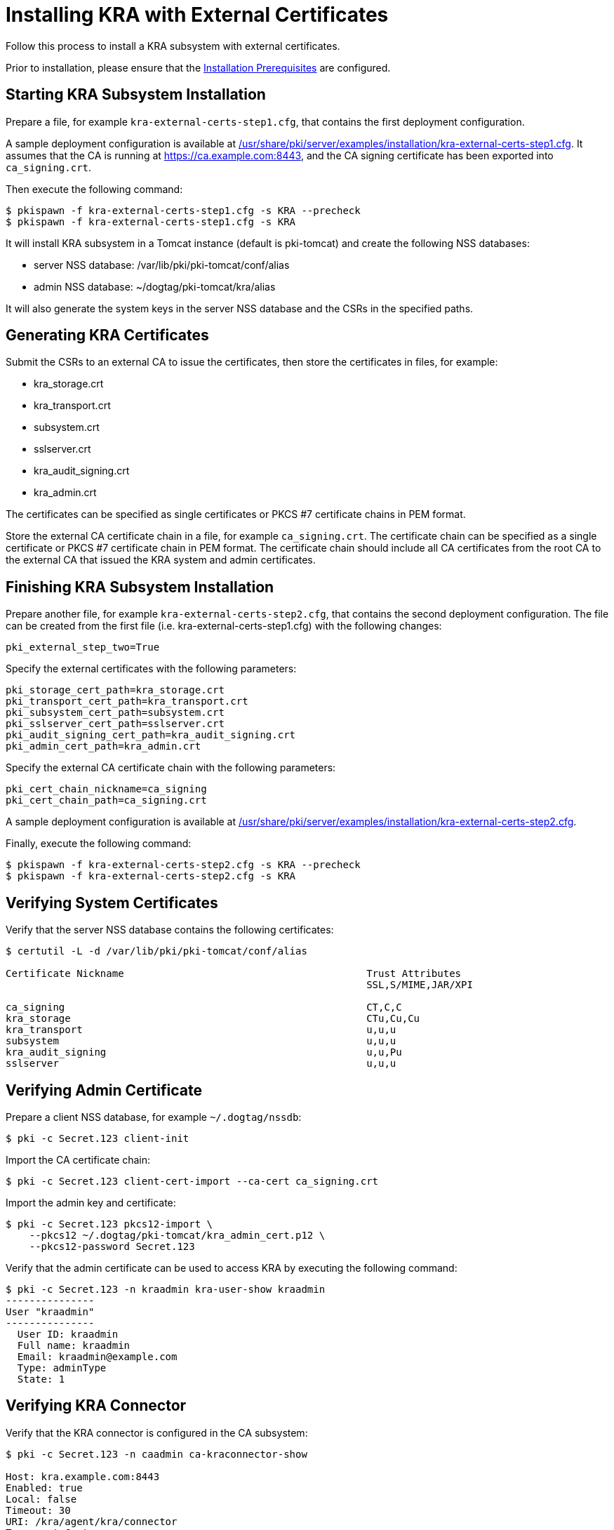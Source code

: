 :_mod-docs-content-type: PROCEDURE

[id="installing-kra-with-external-certificates_{context}"]
= Installing KRA with External Certificates


Follow this process to install a KRA subsystem with external certificates.

Prior to installation, please ensure that the link:../others/installation-prerequisites.adoc[Installation Prerequisites] are configured.

== Starting KRA Subsystem Installation

Prepare a file, for example `kra-external-certs-step1.cfg`, that contains the first deployment configuration.

A sample deployment configuration is available at link:../../../base/server/examples/installation/kra-external-certs-step1.cfg[/usr/share/pki/server/examples/installation/kra-external-certs-step1.cfg].
It assumes that the CA is running at https://ca.example.com:8443,
and the CA signing certificate has been exported into `ca_signing.crt`.

Then execute the following command:

[literal,subs="+quotes,verbatim"]
....
$ pkispawn -f kra-external-certs-step1.cfg -s KRA --precheck
$ pkispawn -f kra-external-certs-step1.cfg -s KRA
....

It will install KRA subsystem in a Tomcat instance (default is pki-tomcat) and create the following NSS databases:

* server NSS database: /var/lib/pki/pki-tomcat/conf/alias
* admin NSS database: ~/dogtag/pki-tomcat/kra/alias

It will also generate the system keys in the server NSS database and the CSRs in the specified paths.

== Generating KRA Certificates

Submit the CSRs to an external CA to issue the certificates, then store the certificates in files, for example:

* kra_storage.crt
* kra_transport.crt
* subsystem.crt
* sslserver.crt
* kra_audit_signing.crt
* kra_admin.crt

The certificates can be specified as single certificates or PKCS #7 certificate chains in PEM format.

Store the external CA certificate chain in a file, for example `ca_signing.crt`. The certificate chain can be specified as a single certificate or PKCS #7 certificate chain in PEM format. The certificate chain should include all CA certificates from the root CA to the external CA that issued the KRA system and admin certificates.

== Finishing KRA Subsystem Installation

Prepare another file, for example `kra-external-certs-step2.cfg`, that contains the second deployment configuration.
The file can be created from the first file (i.e. kra-external-certs-step1.cfg) with the following changes:

[literal,subs="+quotes,verbatim"]
....
pki_external_step_two=True
....

Specify the external certificates with the following parameters:

[literal,subs="+quotes,verbatim"]
....
pki_storage_cert_path=kra_storage.crt
pki_transport_cert_path=kra_transport.crt
pki_subsystem_cert_path=subsystem.crt
pki_sslserver_cert_path=sslserver.crt
pki_audit_signing_cert_path=kra_audit_signing.crt
pki_admin_cert_path=kra_admin.crt
....

Specify the external CA certificate chain with the following parameters:

[literal,subs="+quotes,verbatim"]
....
pki_cert_chain_nickname=ca_signing
pki_cert_chain_path=ca_signing.crt
....

A sample deployment configuration is available at link:../../../base/server/examples/installation/kra-external-certs-step2.cfg[/usr/share/pki/server/examples/installation/kra-external-certs-step2.cfg].

Finally, execute the following command:

[literal,subs="+quotes,verbatim"]
....
$ pkispawn -f kra-external-certs-step2.cfg -s KRA --precheck
$ pkispawn -f kra-external-certs-step2.cfg -s KRA
....

== Verifying System Certificates

Verify that the server NSS database contains the following certificates:

[literal,subs="+quotes,verbatim"]
....
$ certutil -L -d /var/lib/pki/pki-tomcat/conf/alias

Certificate Nickname                                         Trust Attributes
                                                             SSL,S/MIME,JAR/XPI

ca_signing                                                   CT,C,C
kra_storage                                                  CTu,Cu,Cu
kra_transport                                                u,u,u
subsystem                                                    u,u,u
kra_audit_signing                                            u,u,Pu
sslserver                                                    u,u,u
....

== Verifying Admin Certificate

Prepare a client NSS database, for example `~/.dogtag/nssdb`:

[literal,subs="+quotes,verbatim"]
....
$ pki -c Secret.123 client-init
....

Import the CA certificate chain:

[literal,subs="+quotes,verbatim"]
....
$ pki -c Secret.123 client-cert-import --ca-cert ca_signing.crt
....

Import the admin key and certificate:

[literal,subs="+quotes,verbatim"]
....
$ pki -c Secret.123 pkcs12-import \
    --pkcs12 ~/.dogtag/pki-tomcat/kra_admin_cert.p12 \
    --pkcs12-password Secret.123
....

Verify that the admin certificate can be used to access KRA by executing the following command:

[literal,subs="+quotes,verbatim"]
....
$ pki -c Secret.123 -n kraadmin kra-user-show kraadmin
---------------
User "kraadmin"
---------------
  User ID: kraadmin
  Full name: kraadmin
  Email: kraadmin@example.com
  Type: adminType
  State: 1
....

== Verifying KRA Connector

Verify that the KRA connector is configured in the CA subsystem:

[literal,subs="+quotes,verbatim"]
....
$ pki -c Secret.123 -n caadmin ca-kraconnector-show

Host: kra.example.com:8443
Enabled: true
Local: false
Timeout: 30
URI: /kra/agent/kra/connector
Transport Cert:

<base-64 certificate>
....
